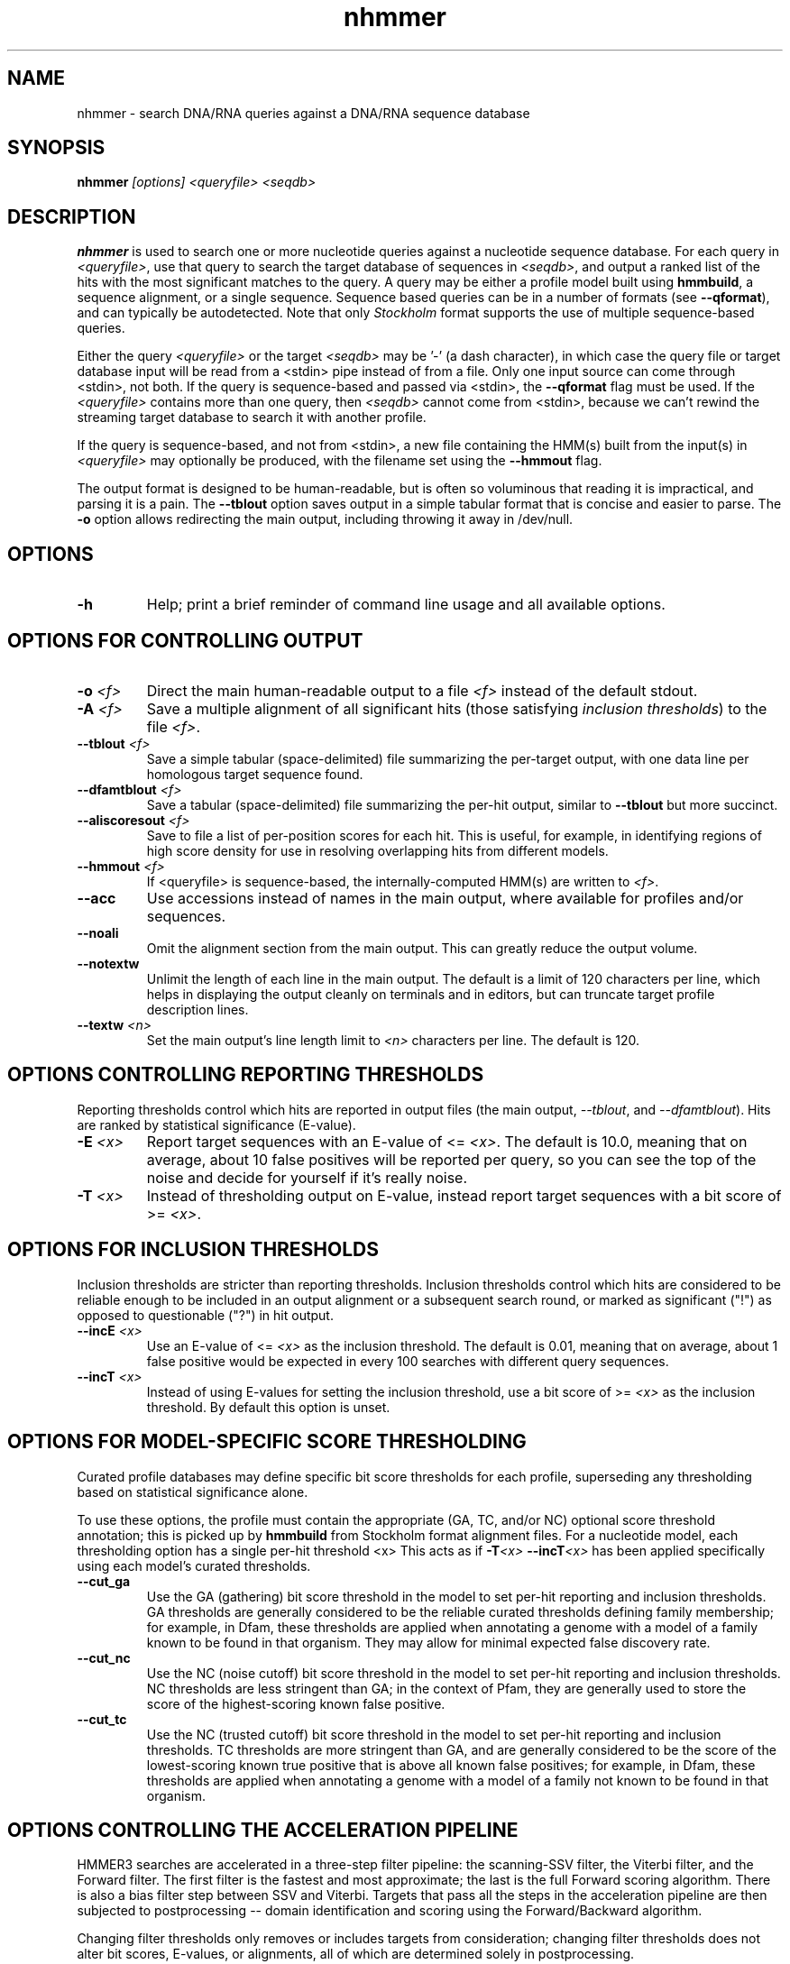 .TH "nhmmer" 1 "@HMMER_DATE@" "HMMER @HMMER_VERSION@" "HMMER Manual"

.SH NAME
nhmmer - search DNA/RNA queries against a DNA/RNA sequence database


.SH SYNOPSIS
.B nhmmer
.I [options]
.I <queryfile>
.I <seqdb>


.SH DESCRIPTION

.PP
.B nhmmer 
is used to search one or more nucleotide queries against a 
nucleotide sequence database.
For each query in 
.IR <queryfile> ,
use that query to search the target database of sequences in
.IR <seqdb> ,
and output a ranked list of the hits with the most significant
matches to the query. A query may be either a profile model 
built using 
.BR hmmbuild , 
a sequence alignment, or a single sequence. Sequence based
queries can be in a number of formats (see
.BR --qformat ), 
and can typically be autodetected. Note that only 
.I Stockholm
format supports the use of multiple sequence-based queries.



.PP 
Either the query
.I <queryfile> 
or the target
.I <seqdb> 
may be '-' (a dash character), in which case
the query file or target database input will be read from a <stdin> pipe instead of from a
file. Only one input source can come through <stdin>, not both.
If the query is sequence-based and passed via <stdin>, the
.B --qformat
flag must be used.
If the
.I <queryfile> 
contains more than one query, then
.I <seqdb> 
cannot come from <stdin>, because we can't rewind the
streaming target database to search it with another profile. 

.PP
If the query is sequence-based, and not from <stdin>,
a new file containing the HMM(s) built from the input(s) in 
.I <queryfile>
may optionally be produced, with the filename set using the 
.B --hmmout
flag.


.PP
The output format is designed to be human-readable, but is often so
voluminous that reading it is impractical, and parsing it is a pain. The
.B --tblout 
option saves output in a simple tabular format that is concise and
easier to parse.
The 
.B -o
option allows redirecting the main output, including throwing it away
in /dev/null.



.SH OPTIONS

.TP
.B -h
Help; print a brief reminder of command line usage and all available
options.



.SH OPTIONS FOR CONTROLLING OUTPUT

.TP 
.BI -o " <f>"
Direct the main human-readable output to a file
.I <f> 
instead of the default stdout.

.TP
.BI -A " <f>"
Save a multiple alignment of all significant hits (those satisfying
.IR "inclusion thresholds" )
to the file 
.IR <f> .

.TP 
.BI --tblout " <f>"
Save a simple tabular (space-delimited) file summarizing the
per-target output, with one data line per homologous target sequence
found.

.TP 
.BI --dfamtblout " <f>"
Save a tabular (space-delimited) file summarizing the 
per-hit output, similar to 
.B --tblout
but more succinct. 

.TP 
.BI --aliscoresout " <f>" 
Save to file a list of per-position scores for each hit.
This is useful, for example, in identifying regions of high
score density for use in resolving overlapping hits from 
different models.

.TP 
.BI --hmmout " <f>" 
If <queryfile> is sequence-based, the internally-computed HMM(s)
are written to
.IR <f> . 


.TP 
.B --acc
Use accessions instead of names in the main output, where available
for profiles and/or sequences.

.TP 
.B --noali
Omit the alignment section from the main output. This can greatly
reduce the output volume.

.TP 
.B --notextw
Unlimit the length of each line in the main output. The default
is a limit of 120 characters per line, which helps in displaying
the output cleanly on terminals and in editors, but can truncate
target profile description lines.

.TP 
.BI --textw " <n>"
Set the main output's line length limit to
.I <n>
characters per line. The default is 120.



.SH OPTIONS CONTROLLING REPORTING THRESHOLDS

Reporting thresholds control which hits are reported in output files
(the main output,
.IR --tblout ,
and 
.IR --dfamtblout ).
Hits are ranked by statistical significance (E-value). 


.TP
.BI -E " <x>"
Report target sequences with an E-value of <=
.IR <x> . 
The default is 10.0, meaning that on average, about 10 false positives
will be reported per query, so you can see the top of the noise
and decide for yourself if it's really noise.

.TP
.BI -T " <x>"
Instead of thresholding output on E-value, instead
report target sequences with a bit score of >=
.IR <x> .




.SH OPTIONS FOR INCLUSION THRESHOLDS

Inclusion thresholds are stricter than reporting thresholds.
Inclusion thresholds control which hits are considered to be reliable
enough to be included in an output alignment or a subsequent search
round, or marked as significant ("!") as opposed to questionable ("?")
in hit output.

.TP
.BI --incE " <x>"
Use an E-value of <=
.I <x>
as the inclusion threshold.
The default is 0.01, meaning that on average, about 1 false positive
would be expected in every 100 searches with different query
sequences.

.TP
.BI --incT " <x>"
Instead of using E-values for setting the inclusion threshold, 
use a bit score of >= 
.I <x>
as the inclusion threshold.
By default this option is unset.



.SH OPTIONS FOR MODEL-SPECIFIC SCORE THRESHOLDING

Curated profile databases may define specific bit score thresholds for
each profile, superseding any thresholding based on statistical
significance alone.

To use these options, the profile must contain the appropriate (GA,
TC, and/or NC) optional score threshold annotation; this is picked up
by 
.B hmmbuild
from Stockholm format alignment files. For a nucleotide model, each 
thresholding option has a single per-hit threshold <x>
This acts as if
.BI -T <x>
.BI --incT <x>
has been applied specifically using each model's curated thresholds.

.TP
.B --cut_ga
Use the GA (gathering) bit score threshold in the model to set
per-hit reporting and inclusion
thresholds. GA thresholds are generally considered to be the
reliable curated thresholds defining family membership; for example,
in Dfam, these thresholds are applied when annotating a genome
with a model of a family known to be found in that organism. They
may allow for minimal expected false discovery rate.

.TP
.B --cut_nc
Use the NC (noise cutoff) bit score threshold in the model to set
per-hit reporting and inclusion
thresholds. NC thresholds are less stringent than GA; in the context
of Pfam, they are generally used to store the score of the 
highest-scoring known false positive.

.TP
.B --cut_tc
Use the NC (trusted cutoff) bit score threshold in the model to set
per-hit reporting and inclusion
thresholds. TC thresholds are more stringent than GA, and are
generally considered to be the score of the lowest-scoring known 
true positive that is above all known false positives; for example,
in Dfam, these thresholds are applied when annotating a genome
with a model of a family not known to be found in that organism.




.SH OPTIONS CONTROLLING THE ACCELERATION PIPELINE

HMMER3 searches are accelerated in a three-step filter pipeline: the
scanning-SSV filter, the Viterbi filter, and the Forward filter. The 
first filter is the fastest and most approximate; the last is the full
Forward scoring algorithm. There is also a bias filter step between
SSV and Viterbi. Targets that pass all the steps in the acceleration
pipeline are then subjected to postprocessing -- domain
identification and scoring using the Forward/Backward algorithm.

Changing filter thresholds only removes or includes targets from
consideration; changing filter thresholds does not alter bit scores,
E-values, or alignments, all of which are determined solely in
postprocessing.

.TP
.B --max
Turn off (nearly) all filters, including the bias filter, and run full
Forward/Backward postprocessing on most of the target sequence. 
In contrast to 
.BR hmmscan ,
the 
.I --max
flag in 
.B nhmmer
sets the scanning-SSV filter threshold to 0.4, not 1.0. Use of this
flag increases sensitivity somewhat, at a large cost in speed.

.TP
.BI --F1 " <x>"
Set the P-value threshold for the SSV filter step.  The default is
0.02, meaning that roughly 2% of the highest scoring nonhomologous
targets are expected to pass the filter.

.TP
.BI --F2 " <x>"
Set the P-value threshold for the Viterbi filter step.
The default is 0.001. 

.TP
.BI --F3 " <x>"
Set the P-value threshold for the Forward filter step.
The default is 1e-5.

.TP
.B --nobias
Turn off the bias filter. This increases sensitivity somewhat, but can
come at a high cost in speed, especially if the query has biased
residue composition (such as a repetitive sequence region, or if it is
a membrane protein with large regions of hydrophobicity). Without the
bias filter, too many sequences may pass the filter with biased
queries, leading to slower than expected performance as the
computationally intensive Forward/Backward algorithms shoulder an
abnormally heavy load.


.SH OTHER OPTIONS

.TP
.BI --tformat " <s>"
Assert that the target sequence database file is in format 
.IR <s> . 
Accepted formats include 
.IR fasta , 
.IR embl , 
.IR genbank ,
.IR ddbj , 
.IR uniprot ,
.IR stockholm , 
.IR pfam , 
.IR a2m , 
and 
.IR afa .
The default is to autodetect the format of the file.


.TP 
.BI --qformat " <s>"
Declare that the input
.I queryfile
is in format 
.IR <s> .
This is used when the query is sequence-based, rather than made
up of profile model(s).
Currently the accepted multiple alignment sequence file formats 
include Stockholm, Aligned FASTA, Clustal, NCBI PSI-BLAST, PHYLIP, 
Selex, and UCSC SAM A2M. Default is to autodetect the format of
the file.


.TP
.B --nonull2
Turn off the null2 score corrections for biased composition.

.TP
.BI -Z " <x>"
For the purposes of per-hit E-value calculations,
Assert that the total size of the target database is
.I <x>
million nucleotides, 
rather than the actual number of targets seen. 


.TP
.BI --seed " <n>"
Set the random number seed to 
.IR <n> .
Some steps in postprocessing require Monte Carlo simulation.  The
default is to use a fixed seed (42), so that results are exactly
reproducible. Any other positive integer will give different (but also
reproducible) results. A choice of 0 uses a randomly chosen seed.


.TP 
.BI --w_beta " <x>"
Window length tail mass.
The upper bound,
.IR W ,
on the length at which nhmmer expects to find an instance of the 
model is set such that the fraction of all sequences generated
by the model with length 
.I ">= W"
is less than  
.IR <x> . 
The default is 1e-7. 
This flag may be used to override the value of 
.I W
established for the model by 
.BR hmmbuild ,
or when the query is sequence-based.



.TP 
.BI --w_length " <n>"
Override the model instance length upper bound,
.IR W ,
which is otherwise controlled by
.BR --w_beta . 
It should be larger than the model length. The value of 
.I W
is used deep in the acceleration pipeline, and modest changes
are not expected to impact results (though larger values of 
.I W
do lead to longer run time). 
This flag may be used to override the value of 
.I W
established for the model by 
.BR hmmbuild ,
or when the query is sequence-based.



.TP 
.B --toponly 
Only search the top strand. By default both the query sequence
and its reverse-complement are searched.

.TP 
.B --bottomonly 
Only search the bottom (reverse-complement) strand. By 
default both the query sequence and its reverse-complement are searched.



.TP
.BI --cpu " <n>"
Set the number of parallel worker threads to 
.IR <n> .
By default, HMMER sets this to the number of CPU cores it detects in
your machine - that is, it tries to maximize the use of your available
processor cores. Setting 
.I <n>
higher than the number of available cores is of little if any value,
but you may want to set it to something less. You can also control
this number by setting an environment variable, 
.IR HMMER_NCPU .

This option is only available if HMMER was compiled with POSIX threads
support. This is the default, but it may have been turned off at
compile-time for your site or machine for some reason.


.TP
.BI --stall
For debugging the MPI master/worker version: pause after start, to
enable the developer to attach debuggers to the running master and
worker(s) processes. Send SIGCONT signal to release the pause.
(Under gdb: 
.IR "(gdb) signal SIGCONT" )
(Only available if optional MPI support was enabled at compile-time.)

.TP
.BI --mpi
Run in MPI master/worker mode, using
.IR mpirun .
(Only available if optional MPI support was enabled at compile-time.)







.SH SEE ALSO 

See 
.B hmmer(1)
for a master man page with a list of all the individual man pages
for programs in the HMMER package.

.PP
For complete documentation, see the user guide that came with your
HMMER distribution (Userguide.pdf); or see the HMMER web page
(@HMMER_URL@).



.SH COPYRIGHT

.nf
@HMMER_COPYRIGHT@
@HMMER_LICENSE@
.fi

For additional information on copyright and licensing, see the file
called COPYRIGHT in your HMMER source distribution, or see the HMMER
web page 
(@HMMER_URL@).


.SH AUTHOR

.nf
Eddy/Rivas Laboratory
Janelia Farm Research Campus
19700 Helix Drive
Ashburn VA 20147 USA
http://eddylab.org
.fi



